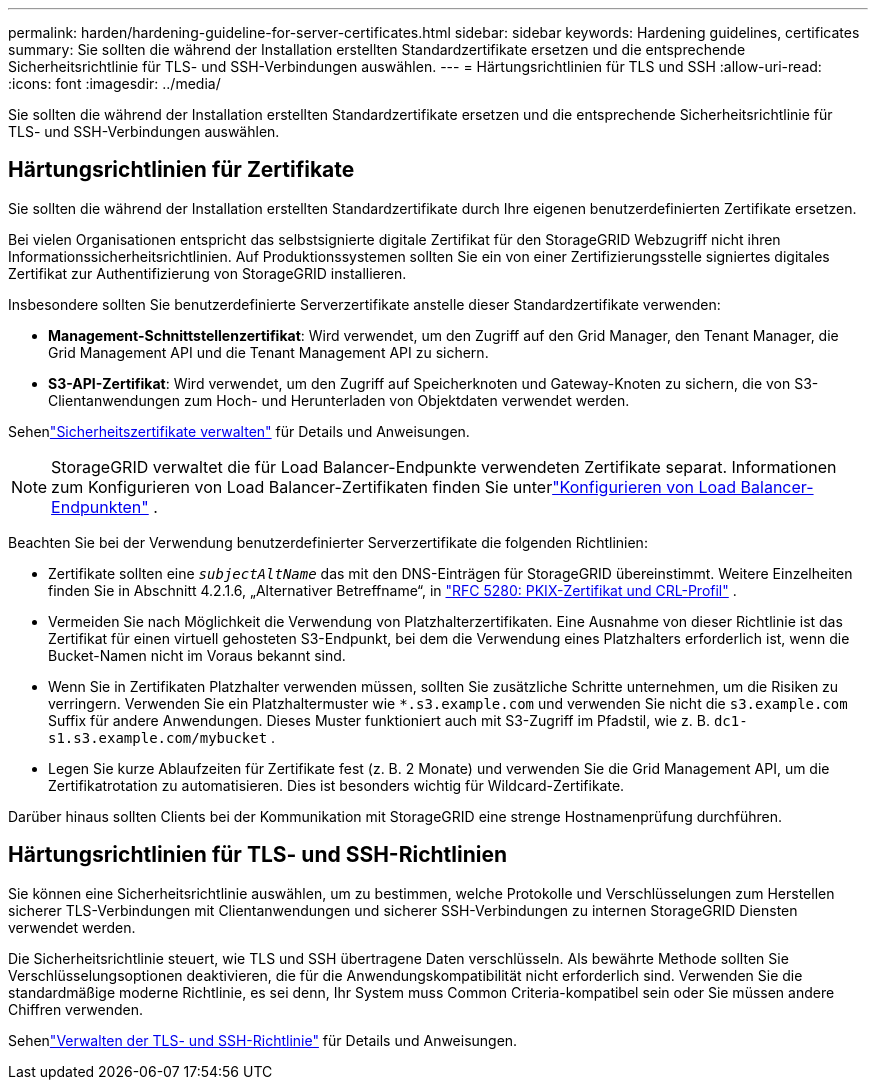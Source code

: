 ---
permalink: harden/hardening-guideline-for-server-certificates.html 
sidebar: sidebar 
keywords: Hardening guidelines, certificates 
summary: Sie sollten die während der Installation erstellten Standardzertifikate ersetzen und die entsprechende Sicherheitsrichtlinie für TLS- und SSH-Verbindungen auswählen. 
---
= Härtungsrichtlinien für TLS und SSH
:allow-uri-read: 
:icons: font
:imagesdir: ../media/


[role="lead"]
Sie sollten die während der Installation erstellten Standardzertifikate ersetzen und die entsprechende Sicherheitsrichtlinie für TLS- und SSH-Verbindungen auswählen.



== Härtungsrichtlinien für Zertifikate

Sie sollten die während der Installation erstellten Standardzertifikate durch Ihre eigenen benutzerdefinierten Zertifikate ersetzen.

Bei vielen Organisationen entspricht das selbstsignierte digitale Zertifikat für den StorageGRID Webzugriff nicht ihren Informationssicherheitsrichtlinien.  Auf Produktionssystemen sollten Sie ein von einer Zertifizierungsstelle signiertes digitales Zertifikat zur Authentifizierung von StorageGRID installieren.

Insbesondere sollten Sie benutzerdefinierte Serverzertifikate anstelle dieser Standardzertifikate verwenden:

* *Management-Schnittstellenzertifikat*: Wird verwendet, um den Zugriff auf den Grid Manager, den Tenant Manager, die Grid Management API und die Tenant Management API zu sichern.
* *S3-API-Zertifikat*: Wird verwendet, um den Zugriff auf Speicherknoten und Gateway-Knoten zu sichern, die von S3-Clientanwendungen zum Hoch- und Herunterladen von Objektdaten verwendet werden.


Sehenlink:../admin/using-storagegrid-security-certificates.html["Sicherheitszertifikate verwalten"] für Details und Anweisungen.


NOTE: StorageGRID verwaltet die für Load Balancer-Endpunkte verwendeten Zertifikate separat.  Informationen zum Konfigurieren von Load Balancer-Zertifikaten finden Sie unterlink:../admin/configuring-load-balancer-endpoints.html["Konfigurieren von Load Balancer-Endpunkten"] .

Beachten Sie bei der Verwendung benutzerdefinierter Serverzertifikate die folgenden Richtlinien:

* Zertifikate sollten eine `_subjectAltName_` das mit den DNS-Einträgen für StorageGRID übereinstimmt.  Weitere Einzelheiten finden Sie in Abschnitt 4.2.1.6, „Alternativer Betreffname“, in https://tools.ietf.org/html/rfc5280#section-4.2.1.6["RFC 5280: PKIX-Zertifikat und CRL-Profil"^] .
* Vermeiden Sie nach Möglichkeit die Verwendung von Platzhalterzertifikaten.  Eine Ausnahme von dieser Richtlinie ist das Zertifikat für einen virtuell gehosteten S3-Endpunkt, bei dem die Verwendung eines Platzhalters erforderlich ist, wenn die Bucket-Namen nicht im Voraus bekannt sind.
* Wenn Sie in Zertifikaten Platzhalter verwenden müssen, sollten Sie zusätzliche Schritte unternehmen, um die Risiken zu verringern.  Verwenden Sie ein Platzhaltermuster wie `*.s3.example.com` und verwenden Sie nicht die `s3.example.com` Suffix für andere Anwendungen.  Dieses Muster funktioniert auch mit S3-Zugriff im Pfadstil, wie z. B. `dc1-s1.s3.example.com/mybucket` .
* Legen Sie kurze Ablaufzeiten für Zertifikate fest (z. B. 2 Monate) und verwenden Sie die Grid Management API, um die Zertifikatrotation zu automatisieren.  Dies ist besonders wichtig für Wildcard-Zertifikate.


Darüber hinaus sollten Clients bei der Kommunikation mit StorageGRID eine strenge Hostnamenprüfung durchführen.



== Härtungsrichtlinien für TLS- und SSH-Richtlinien

Sie können eine Sicherheitsrichtlinie auswählen, um zu bestimmen, welche Protokolle und Verschlüsselungen zum Herstellen sicherer TLS-Verbindungen mit Clientanwendungen und sicherer SSH-Verbindungen zu internen StorageGRID Diensten verwendet werden.

Die Sicherheitsrichtlinie steuert, wie TLS und SSH übertragene Daten verschlüsseln. Als bewährte Methode sollten Sie Verschlüsselungsoptionen deaktivieren, die für die Anwendungskompatibilität nicht erforderlich sind. Verwenden Sie die standardmäßige moderne Richtlinie, es sei denn, Ihr System muss Common Criteria-kompatibel sein oder Sie müssen andere Chiffren verwenden.

Sehenlink:../admin/manage-tls-ssh-policy.html["Verwalten der TLS- und SSH-Richtlinie"] für Details und Anweisungen.
